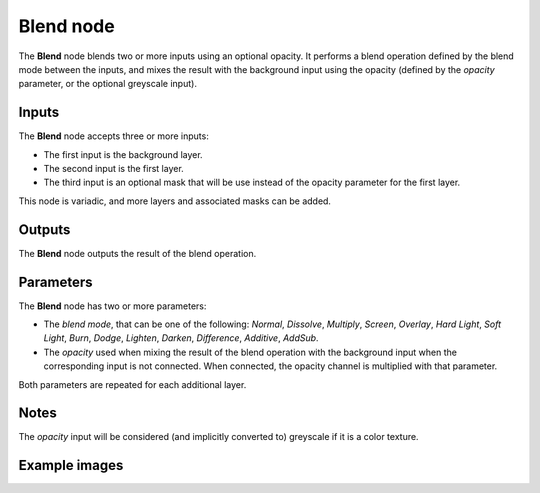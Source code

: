 Blend node
~~~~~~~~~~

The **Blend** node blends two or more inputs using an optional opacity. It performs a blend operation
defined by the blend mode between the inputs, and mixes the result with the background input
using the opacity (defined by the *opacity* parameter, or the optional greyscale input).

.. image:: images/node_filter_blend.png
	:align: center

Inputs
++++++

The **Blend** node accepts three or more inputs:

* The first input is the background layer.

* The second input is the first layer.

* The third input is an optional mask that will be use instead of the
  opacity parameter for the first layer.

This node is variadic, and more layers and associated masks can be added.

Outputs
+++++++

The **Blend** node outputs the result of the blend operation.

Parameters
++++++++++

The **Blend** node has two or more parameters:

* The *blend mode*, that can be one of the following: *Normal*, *Dissolve*, *Multiply*, *Screen*,
  *Overlay*, *Hard Light*, *Soft Light*, *Burn*, *Dodge*, *Lighten*, *Darken*, *Difference*,
  *Additive*, *AddSub*.

* The *opacity* used when mixing the result of the blend operation with the background input
  when the corresponding input is not connected. When connected, the opacity channel is
  multiplied with that parameter.

Both parameters are repeated for each additional layer.

Notes
+++++

The *opacity* input will be considered (and implicitly converted to) greyscale if it is a color texture.

Example images
++++++++++++++

.. image:: images/node_blend_samples.png
	:align: center

